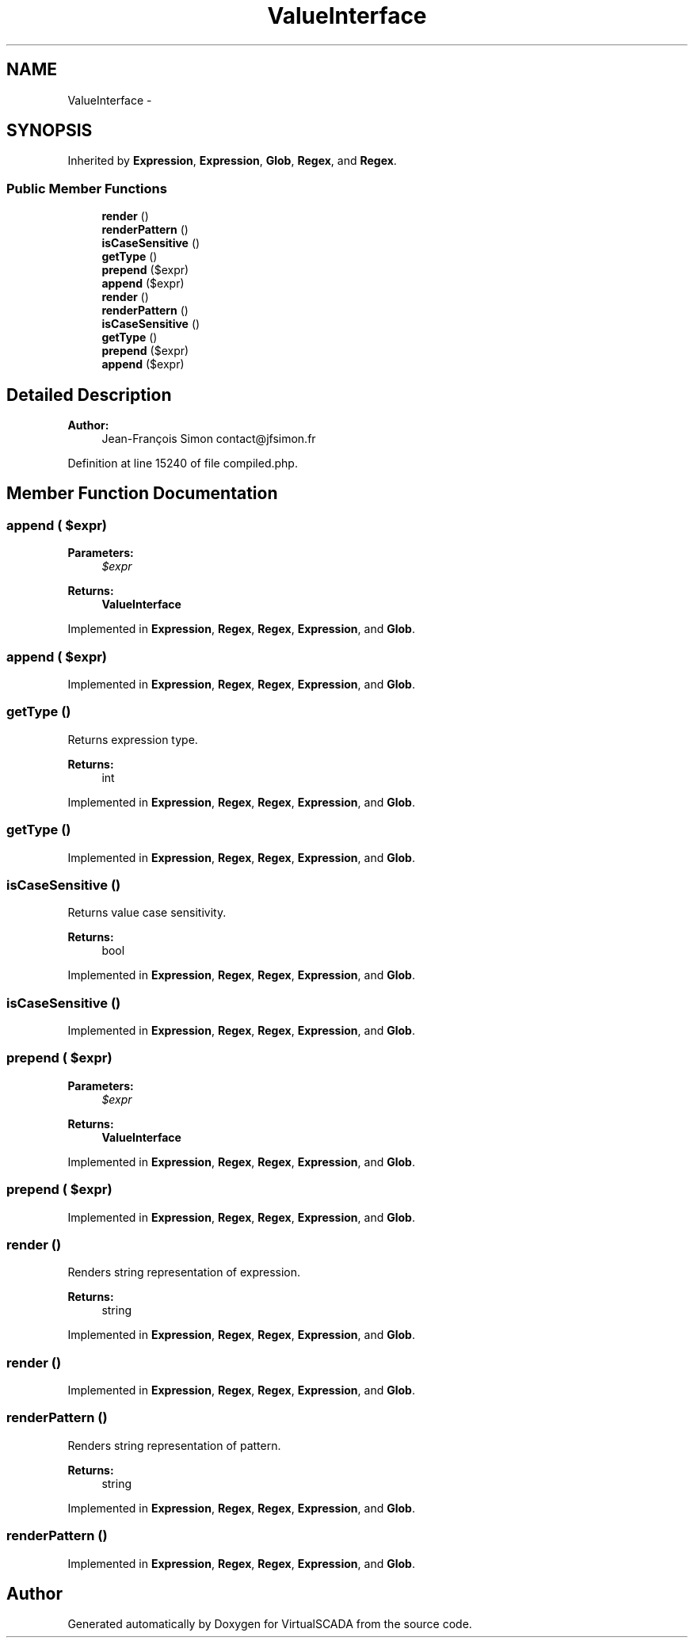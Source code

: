 .TH "ValueInterface" 3 "Tue Apr 14 2015" "Version 1.0" "VirtualSCADA" \" -*- nroff -*-
.ad l
.nh
.SH NAME
ValueInterface \- 
.SH SYNOPSIS
.br
.PP
.PP
Inherited by \fBExpression\fP, \fBExpression\fP, \fBGlob\fP, \fBRegex\fP, and \fBRegex\fP\&.
.SS "Public Member Functions"

.in +1c
.ti -1c
.RI "\fBrender\fP ()"
.br
.ti -1c
.RI "\fBrenderPattern\fP ()"
.br
.ti -1c
.RI "\fBisCaseSensitive\fP ()"
.br
.ti -1c
.RI "\fBgetType\fP ()"
.br
.ti -1c
.RI "\fBprepend\fP ($expr)"
.br
.ti -1c
.RI "\fBappend\fP ($expr)"
.br
.ti -1c
.RI "\fBrender\fP ()"
.br
.ti -1c
.RI "\fBrenderPattern\fP ()"
.br
.ti -1c
.RI "\fBisCaseSensitive\fP ()"
.br
.ti -1c
.RI "\fBgetType\fP ()"
.br
.ti -1c
.RI "\fBprepend\fP ($expr)"
.br
.ti -1c
.RI "\fBappend\fP ($expr)"
.br
.in -1c
.SH "Detailed Description"
.PP 

.PP
\fBAuthor:\fP
.RS 4
Jean-François Simon contact@jfsimon.fr 
.RE
.PP

.PP
Definition at line 15240 of file compiled\&.php\&.
.SH "Member Function Documentation"
.PP 
.SS "append ( $expr)"

.PP
\fBParameters:\fP
.RS 4
\fI$expr\fP 
.RE
.PP
\fBReturns:\fP
.RS 4
\fBValueInterface\fP 
.RE
.PP

.PP
Implemented in \fBExpression\fP, \fBRegex\fP, \fBRegex\fP, \fBExpression\fP, and \fBGlob\fP\&.
.SS "append ( $expr)"

.PP
Implemented in \fBExpression\fP, \fBRegex\fP, \fBRegex\fP, \fBExpression\fP, and \fBGlob\fP\&.
.SS "getType ()"
Returns expression type\&.
.PP
\fBReturns:\fP
.RS 4
int 
.RE
.PP

.PP
Implemented in \fBExpression\fP, \fBRegex\fP, \fBRegex\fP, \fBExpression\fP, and \fBGlob\fP\&.
.SS "getType ()"

.PP
Implemented in \fBExpression\fP, \fBRegex\fP, \fBRegex\fP, \fBExpression\fP, and \fBGlob\fP\&.
.SS "isCaseSensitive ()"
Returns value case sensitivity\&.
.PP
\fBReturns:\fP
.RS 4
bool 
.RE
.PP

.PP
Implemented in \fBExpression\fP, \fBRegex\fP, \fBRegex\fP, \fBExpression\fP, and \fBGlob\fP\&.
.SS "isCaseSensitive ()"

.PP
Implemented in \fBExpression\fP, \fBRegex\fP, \fBRegex\fP, \fBExpression\fP, and \fBGlob\fP\&.
.SS "prepend ( $expr)"

.PP
\fBParameters:\fP
.RS 4
\fI$expr\fP 
.RE
.PP
\fBReturns:\fP
.RS 4
\fBValueInterface\fP 
.RE
.PP

.PP
Implemented in \fBExpression\fP, \fBRegex\fP, \fBRegex\fP, \fBExpression\fP, and \fBGlob\fP\&.
.SS "prepend ( $expr)"

.PP
Implemented in \fBExpression\fP, \fBRegex\fP, \fBRegex\fP, \fBExpression\fP, and \fBGlob\fP\&.
.SS "render ()"
Renders string representation of expression\&.
.PP
\fBReturns:\fP
.RS 4
string 
.RE
.PP

.PP
Implemented in \fBExpression\fP, \fBRegex\fP, \fBRegex\fP, \fBExpression\fP, and \fBGlob\fP\&.
.SS "render ()"

.PP
Implemented in \fBExpression\fP, \fBRegex\fP, \fBRegex\fP, \fBExpression\fP, and \fBGlob\fP\&.
.SS "renderPattern ()"
Renders string representation of pattern\&.
.PP
\fBReturns:\fP
.RS 4
string 
.RE
.PP

.PP
Implemented in \fBExpression\fP, \fBRegex\fP, \fBRegex\fP, \fBExpression\fP, and \fBGlob\fP\&.
.SS "renderPattern ()"

.PP
Implemented in \fBExpression\fP, \fBRegex\fP, \fBRegex\fP, \fBExpression\fP, and \fBGlob\fP\&.

.SH "Author"
.PP 
Generated automatically by Doxygen for VirtualSCADA from the source code\&.
